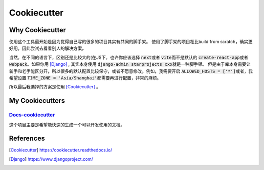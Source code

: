 ============
Cookiecutter
============


Why Cookiecutter
================

使用这个工具最开始是因为觉得自己写的很多的项目其实有共同的脚手架。
使用了脚手架的项目相比build from scratch，确实更好用，因此尝试去看看别人的解决方案。

当然，在不同的语言下，区别还是比较大的(在JS下，也许你应该选择 \ :code:`next`\或者 \ :code:`vite`\而不是默认的 \ :code:`create-react-app`\或者 \ :code:`webpack`\。如果你用 [Django]_ , 其实本身使用 \ :code:`django-admin starprojects xxx`\就是一种脚手架。
但是由于库本身需要让新手和老手能区分开，所以很多的默认配置比较保守，或者不愿意修改。例如，我需要开启 \ :code:`ALLOWED_HOSTS = ['*']`\ 或者，我希望设置 \ :code:`TIME_ZONE = 'Asia/Shanghai'`\ 都需要再进行配置，非常的麻烦。

所以最后我选择的方案是使用 [Cookiecutter]_ 。


My Cookiecutters
================

`Docs-cookiecutter <https://github.com/hotchilipowder/docs-cookiecutter>`_
----------------------------------------------------------------------------

这个项目主要是希望能快速的生成一个可以开发使用的文档。



References
==========

.. [Cookiecutter] https://cookiecutter.readthedocs.io/

.. [Django] https://www.djangoproject.com/


.. raw:: html

   <div class="section" />
